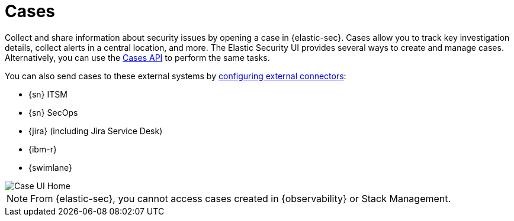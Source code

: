 [[cases-overview]]
[role="xpack"]

= Cases

Collect and share information about security issues by opening a case in {elastic-sec}. Cases allow you to track key investigation details, collect alerts in a central location, and more. The Elastic Security UI provides several ways to create and manage cases. Alternatively, you can use the <<cases-api-overview, Cases API>> to perform the same tasks.

You can also send cases to these external systems by <<cases-ui-integrations, configuring external connectors>>:

* {sn} ITSM
* {sn} SecOps
* {jira} (including Jira Service Desk)
* {ibm-r}
* {swimlane}

[role="screenshot"]
image::images/cases-home-page.png[Case UI Home]

NOTE: From {elastic-sec}, you cannot access cases created in {observability} or Stack Management.
